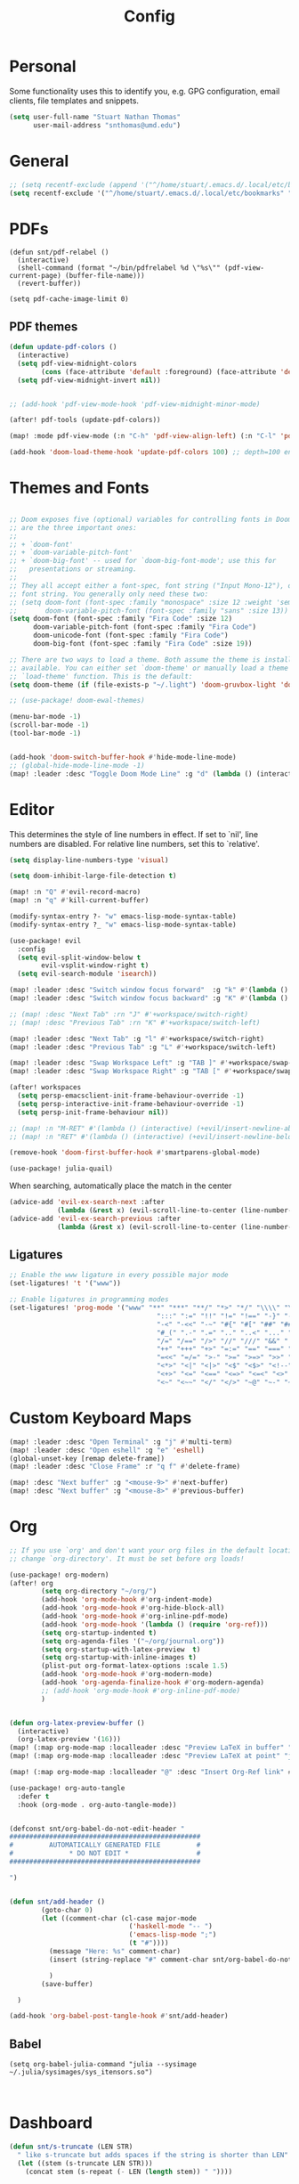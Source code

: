:PROPERTIES:
:header-args: :results silent :tangle config.el
:END:
#+title: Config
#+STARTUP: fold

* Personal
Some functionality uses this to identify you, e.g. GPG configuration, email clients, file templates and snippets.
#+BEGIN_SRC emacs-lisp
(setq user-full-name "Stuart Nathan Thomas"
      user-mail-address "snthomas@umd.edu")
#+END_SRC

* General
#+begin_src emacs-lisp
;; (setq recentf-exclude (append '("^/home/stuart/.emacs.d/.local/etc/bookmarks" "^/home/stuart/.emacs.d/.local/etc/workspaces/autosave") recentf-exclude))
(setq recentf-exclude '("^/home/stuart/.emacs.d/.local/etc/bookmarks" "^/home/stuart/.emacs.d/.local/etc/workspaces/autosave"))
#+end_src

* PDFs
#+begin_src elisp
(defun snt/pdf-relabel ()
  (interactive)
  (shell-command (format "~/bin/pdfrelabel %d \"%s\"" (pdf-view-current-page) (buffer-file-name)))
  (revert-buffer))

(setq pdf-cache-image-limit 0)
#+end_src

** PDF themes
#+BEGIN_SRC emacs-lisp
(defun update-pdf-colors ()
  (interactive)
  (setq pdf-view-midnight-colors
        (cons (face-attribute 'default :foreground) (face-attribute 'default :background)))
  (setq pdf-view-midnight-invert nil))


;; (add-hook 'pdf-view-mode-hook 'pdf-view-midnight-minor-mode)

(after! pdf-tools (update-pdf-colors))

(map! :mode pdf-view-mode (:n "C-h" 'pdf-view-align-left) (:n "C-l" 'pdf-view-align-right))

(add-hook 'doom-load-theme-hook 'update-pdf-colors 100) ;; depth=100 ensure last
#+END_SRC

* Themes and Fonts
#+BEGIN_SRC emacs-lisp

;; Doom exposes five (optional) variables for controlling fonts in Doom. Here
;; are the three important ones:
;;
;; + `doom-font'
;; + `doom-variable-pitch-font'
;; + `doom-big-font' -- used for `doom-big-font-mode'; use this for
;;   presentations or streaming.
;;
;; They all accept either a font-spec, font string ("Input Mono-12"), or xlfd
;; font string. You generally only need these two:
;; (setq doom-font (font-spec :family "monospace" :size 12 :weight 'semi-light)
;;       doom-variable-pitch-font (font-spec :family "sans" :size 13))
(setq doom-font (font-spec :family "Fira Code" :size 12)
      doom-variable-pitch-font (font-spec :family "Fira Code")
      doom-unicode-font (font-spec :family "Fira Code")
      doom-big-font (font-spec :family "Fira Code" :size 19))

;; There are two ways to load a theme. Both assume the theme is installed and
;; available. You can either set `doom-theme' or manually load a theme with the
;; `load-theme' function. This is the default:
(setq doom-theme (if (file-exists-p "~/.light") 'doom-gruvbox-light 'doom-gruvbox))

;; (use-package! doom-ewal-themes)

(menu-bar-mode -1)
(scroll-bar-mode -1)
(tool-bar-mode -1)


(add-hook 'doom-switch-buffer-hook #'hide-mode-line-mode)
;; (global-hide-mode-line-mode -1)
(map! :leader :desc "Toggle Doom Mode Line" :g "d" (lambda () (interactive) (global-hide-mode-line-mode 'toggle)))
#+END_SRC

* Editor
This determines the style of line numbers in effect. If set to `nil', line numbers are disabled. For relative line numbers, set this to `relative'.
#+begin_src emacs-lisp
(setq display-line-numbers-type 'visual)
#+end_src

#+begin_src emacs-lisp
(setq doom-inhibit-large-file-detection t)

(map! :n "Q" #'evil-record-macro)
(map! :n "q" #'kill-current-buffer)

(modify-syntax-entry ?- "w" emacs-lisp-mode-syntax-table)
(modify-syntax-entry ?_ "w" emacs-lisp-mode-syntax-table)

(use-package! evil
  :config
  (setq evil-split-window-below t
        evil-vsplit-window-right t)
  (setq evil-search-module 'isearch))

(map! :leader :desc "Switch window focus forward"  :g "k" #'(lambda () (interactive) (other-window  1)))
(map! :leader :desc "Switch window focus backward" :g "K" #'(lambda () (interactive) (other-window -1)))

;; (map! :desc "Next Tab" :rn "J" #'+workspace/switch-right)
;; (map! :desc "Previous Tab" :rn "K" #'+workspace/switch-left)

(map! :leader :desc "Next Tab" :g "l" #'+workspace/switch-right)
(map! :leader :desc "Previous Tab" :g "L" #'+workspace/switch-left)

(map! :leader :desc "Swap Workspace Left" :g "TAB ]" #'+workspace/swap-right)
(map! :leader :desc "Swap Workspace Right" :g "TAB [" #'+workspace/swap-left)

(after! workspaces
  (setq persp-emacsclient-init-frame-behaviour-override -1)
  (setq persp-interactive-init-frame-behaviour-override -1)
  (setq persp-init-frame-behaviour nil))

;; (map! :n "M-RET" #'(lambda () (interactive) (+evil/insert-newline-above 1) (evil-next-line)))
;; (map! :n "RET" #'(lambda () (interactive) (+evil/insert-newline-below 1) (evil-next-line)))

(remove-hook 'doom-first-buffer-hook #'smartparens-global-mode)

(use-package! julia-quail)
#+end_src

When searching, automatically place the match in the center
#+begin_src emacs-lisp
(advice-add 'evil-ex-search-next :after
            (lambda (&rest x) (evil-scroll-line-to-center (line-number-at-pos))))
(advice-add 'evil-ex-search-previous :after
            (lambda (&rest x) (evil-scroll-line-to-center (line-number-at-pos))))
#+end_src

** Ligatures
#+begin_src emacs-lisp
;; Enable the www ligature in every possible major mode
(set-ligatures! 't '("www"))

;; Enable ligatures in programming modes
(set-ligatures! 'prog-mode '("www" "**" "***" "**/" "*>" "*/" "\\\\" "\\\\\\" "{-" "::"
                                     ":::" ":=" "!!" "!=" "!==" "-}" "----" "-->" "->" "->>"
                                     "-<" "-<<" "-~" "#{" "#[" "##" "###" "####" "#(" "#?" "#_"
                                     "#_(" ".-" ".=" ".." "..<" "..." "?=" "??" ";;" "/*" "/**"
                                     "/=" "/==" "/>" "//" "///" "&&" "||" "||=" "|=" "|>" "^=" "$>"
                                     "++" "+++" "+>" "=:=" "==" "===" "==>" "=>" "=>>" "<="
                                     "=<<" "=/=" ">-" ">=" ">=>" ">>" ">>-" ">>=" ">>>" "<*"
                                     "<*>" "<|" "<|>" "<$" "<$>" "<!--" "<-" "<--" "<->" "<+"
                                     "<+>" "<=" "<==" "<=>" "<=<" "<>" "<<" "<<-" "<<=" "<<<"
                                     "<~" "<~~" "</" "</>" "~@" "~-" "~>" "~~" "~~>" "%%"))
#+end_src

* Custom Keyboard Maps
#+BEGIN_SRC emacs-lisp
(map! :leader :desc "Open Terminal" :g "j" #'multi-term)
(map! :leader :desc "Open eshell" :g "e" 'eshell)
(global-unset-key [remap delete-frame])
(map! :leader :desc "Close Frame" :r "q f" #'delete-frame)

(map! :desc "Next buffer" :g "<mouse-9>" #'next-buffer)
(map! :desc "Next buffer" :g "<mouse-8>" #'previous-buffer)
#+END_SRC

* Org
#+BEGIN_SRC emacs-lisp
;; If you use `org' and don't want your org files in the default location below,
;; change `org-directory'. It must be set before org loads!

(use-package! org-modern)
(after! org
        (setq org-directory "~/org/")
        (add-hook 'org-mode-hook #'org-indent-mode)
        (add-hook 'org-mode-hook #'org-hide-block-all)
        (add-hook 'org-mode-hook #'org-inline-pdf-mode)
        (add-hook 'org-mode-hook '(lambda () (require 'org-ref)))
        (setq org-startup-indented t)
        (setq org-agenda-files '("~/org/journal.org"))
        (setq org-startup-with-latex-preview  t)
        (setq org-startup-with-inline-images t)
        (plist-put org-format-latex-options :scale 1.5)
        (add-hook 'org-mode-hook #'org-modern-mode)
        (add-hook 'org-agenda-finalize-hook #'org-modern-agenda)
        ;; (add-hook 'org-mode-hook #'org-inline-pdf-mode)
        )


(defun org-latex-preview-buffer ()
  (interactive)
  (org-latex-preview '(16)))
(map! (:map org-mode-map :localleader :desc "Preview LaTeX in buffer" "L" #'org-latex-preview-buffer))
(map! (:map org-mode-map :localleader :desc "Preview LaTeX at point" "j" #'org-latex-preview))

(map! (:map org-mode-map :localleader "@" :desc "Insert Org-Ref link" #'org-ref-insert-link))

(use-package! org-auto-tangle
  :defer t
  :hook (org-mode . org-auto-tangle-mode))


(defconst snt/org-babel-do-not-edit-header "
################################################
#         AUTOMATICALLY GENERATED FILE         #
#              * DO NOT EDIT *                 #
################################################

")


(defun snt/add-header ()
        (goto-char 0)
        (let ((comment-char (cl-case major-mode
                              ('haskell-mode "-- ")
                              ('emacs-lisp-mode ";")
                              (t "#"))))
          (message "Here: %s" comment-char)
          (insert (string-replace "#" comment-char snt/org-babel-do-not-edit-header))

          )
        (save-buffer)

  )

(add-hook 'org-babel-post-tangle-hook #'snt/add-header)
#+END_SRC

** Babel
#+begin_src elisp
(setq org-babel-julia-command "julia --sysimage ~/.julia/sysimages/sys_itensors.so")


#+end_src

* Dashboard
#+BEGIN_SRC emacs-lisp
(defun snt/s-truncate (LEN STR)
  " like s-truncate but adds spaces if the string is shorter than LEN"
  (let ((stem (s-truncate LEN STR)))
    (concat stem (s-repeat (- LEN (length stem)) " "))))

(defun snt/parse-msg (msg)
    (let ((subject (plist-get msg :subject))
          (from (plist-get (car (plist-get msg :from)) :name)))
      (concat (snt/s-truncate 20 from) " | " (snt/s-truncate 50 subject))))

(defun snt/get-new-msgs ()
  (let ((output (car (read-from-string (concat "(" (shell-command-to-string "mu find flag:unread --format=sexp") ")")))))
    (if (listp (car output)) output '())))


(defun snt/dashboard-insert-mail (list-size)
    (let ((data (snt/get-new-msgs)))
        (dashboard-insert-section
            "Mail"
            ;; (butlast msgs (- (length msgs) list-size))
            (butlast data (- (length data) list-size))
            list-size
            'mail
            "m"
            `(lambda (&rest _) (mu4e-view-message-with-message-id (plist-get ',el :message-id)))
            (format "%s" (snt/parse-msg el)))))


  (use-package! dashboard
    :init      ;; tweak dashboard config before loading it
    (setq dashboard-set-heading-icons t)
    (setq dashboard-set-file-icons t)
    ;; (setq dashboard-set-heading-icons nil)
    ;; (setq dashboard-set-file-icons nil)
    ;; (setq dashboard-banner-logo-title "\nKEYBINDINGS:\nOpen dired file manager  (SPC .)\nOpen buffer list         (SPC b i)\nFind recent files        (SPC f r)\nOpen the eshell          (SPC e s)\nToggle big font mode     (SPC t b)")
    ;;(setq dashboard-startup-banner 'logo) ;; use standard emacs logo as banner
    (setq dashboard-item-names '(("Recent Files:" . "Recently opened files:")
			         ("Agenda:" . "Things to do:")
			         ("Projects:" . "Recent Projects:")))
    (setq dashboard-startup-banner (concat doom-private-dir "doom-emacs-dash.png"))  ;; use custom image as banner
    (setq dashboard-banner-logo-title nil)

    (setq dashboard-center-content t) ;; set to 't' for centered content
    (setq dashboard-items
          '(
            (recents . 10)
            (projects . 5)
            (agenda . 15)
            (mail . 5)))

    (setq dashboard-match-agenda-entry "/+TODO")
    (setq dashboard-agenda-time-string-format "%a, %b %d")
    (setq dashboard-agenda-time-string-format "%a, %b %d")
    (setq dashboard-agenda-prefix-format "(%(projectile-project-name)) %i %-12:c %s ")
    (setq dashboard-agenda-sort-strategy '(time-up todo-state-up))
    :config
    (dashboard-modify-heading-icons '((mail . "mail")))
    (add-to-list 'dashboard-item-generators  '(mail . snt/dashboard-insert-mail))
    (dashboard-setup-startup-hook)
    (setq dashboard-set-footer nil)
    (setq dashboard-force-refresh t)
    (setq dashboard-set-init-info nil)
    (setq dashboard-filter-agenda-entry 'dashboard-filter-agenda-by-todo)
                                        ;(add-hook 'dashboard-mode-hook #'dashboard-refresh-buffer)
    ;; (dashboard-modify-heading-icons '((recents . "file-text")
    ;;     			      (bookmarks . "book")))
    (push (lambda (f)
	    (with-selected-frame  f (dashboard-refresh-buffer)))
	  after-make-frame-functions)
    (setq doom-fallback-buffer-name "*dashboard*"))

#+END_SRC

#+RESULTS:
: t

* Mu4e
#+BEGIN_SRC emacs-lisp
(after! mu4e
  (set-email-account!
   "umd"
   '((mu4e-sent-folder       . "/umd/[Gmail]/Sent Mail")
     (mu4e-drafts-folder       . "/umd/[Gmail]/Drafts")
     (mu4e-trash-folder      . "/umd/[Gmail]/Bin")
     (smtpmail-smtp-user     . "snthomas@umd.edu"))
   t)

  (setq org-msg-signature "

,#+begin_signature
Best wishes, \\\\
Stuart Thomas (he/him) \\\\
snthomas@umd.edu \\\\
+1 (407) 701-7788
,#+end_signature")


  (setq mu4e-get-mail-command "mbsync umd"
        ;; get emails and index every 5 minutes
        mu4e-update-interval 300
        ;; send emails with format=flowed
        mu4e-compose-format-flowed t
        ;; don't need to run cleanup after indexing for gmail
        mu4e-index-cleanup t
        mu4e-index-lazy-check nil)
  ;; more sensible date format
  ;; (mu4e-headers-date-format "%d.%m.%y")
  (after! auth-source (setq auth-sources (nreverse auth-sources)))
  ;; tell message-mode how to send mail
  (setq message-send-mail-function 'smtpmail-send-it)
  ;; if our mail server lives at smtp.example.org; if you have a local
  ;; mail-server, simply use 'localhost' here.
  (setq smtpmail-smtp-server "smtp.google.com")


  (defvar my-mu4e-account-alist
    '(("umd"
       (mu4e-sent-folder "/umd/[Gmail]/Sent Mail")
       (user-mail-address "snthomas@umd.edu")
       (smtpmail-smtp-user "snthomas@umd.edu")
       (smtpmail-local-domain "gmail.com")
       (smtpmail-default-smtp-server "smtp.gmail.com")
       (smtpmail-smtp-server "smtp.gmail.com")
       (smtpmail-smtp-service 587)
       )
      ;; Include any other accounts here ...
      ))

  ;; (setq mu4e-compose-context-policy 'pick-first)
  (defun my-mu4e-set-account ()
    "Set the account for composing a message.
    This function is taken from:
        https://www.djcbsoftware.nl/code/mu/mu4e/Multiple-accounts.html"
    (let* ((account
            (if mu4e-compose-parent-message
                (let ((maildir (mu4e-message-field mu4e-compose-parent-message :maildir)))
                  (string-match "/\\(.*?\\)/" maildir)
                  (match-string 1 maildir))
              (completing-read (format "Compose with account: (%s) "
                                       (mapconcat #'(lambda (var) (car var))
                                                  my-mu4e-account-alist "/"))
                               (mapcar #'(lambda (var) (car var)) my-mu4e-account-alist)
                               nil t nil nil (caar my-mu4e-account-alist))))
           (account-vars (cdr (assoc account my-mu4e-account-alist))))
      (if account-vars
          (mapc #'(lambda (var)
                    (set (car var) (cadr var)))
                account-vars)
        (error "No email account found"))))
  (add-hook 'mu4e-compose-pre-hook 'my-mu4e-set-account)
  (mu4e-update-mail-and-index t))

(require 'mu4e)
#+END_SRC

Show images by default
#+begin_src emacs-lisp
(setq gnus-blocked-images nil)
#+end_src

Change keybinding to `mu4e`, not the doom wrapper.
Disable Main Menu by going directly to inbox
#+begin_src emacs-lisp
;; (add-hook 'mu4e-main-mode-hook #'(lambda () (mu4e~headers-jump-to-maildir "/umd/INBOX")))
(remove-hook 'mu4e-main-mode-hook #'evil-collection-mu4e-update-main-view)
(remove-hook 'mu4e-main-mode-hook #'+mu4e-init-h)

(map! :leader :desc "Open Mu4e" :g "o m" '(lambda () (interactive) (mu4e t) (mu4e~headers-jump-to-maildir "/umd/INBOX")))
(map! :desc "Quit Mu4e" :map mu4e-headers-mode-map :n "q" 'mu4e-view-quit)
#+end_src

* LaTeX
#+BEGIN_SRC emacs-lisp

(map! :desc "Search forward in PDF" :n "g P" #'pdf-sync-forward-search)

(after! tex-mode
        (add-to-list 'tex--prettify-symbols-alist '("\\left(" . 10222))
        (add-to-list 'tex--prettify-symbols-alist '("\\right)" . 10223))
        (add-to-list 'tex--prettify-symbols-alist '("\\sqrt" . 08730))
        (add-to-list 'tex--prettify-symbols-alist '("\\sqrt" . 08730)))

(setq org-latex-src-block-backend 'listings)
(after! cdlatex
  (setq cdlatex-takeover-subsuperscript 'nil)
  (setq cdlatex-takeover-parenthesis 'nil))

(map! :i "C-(" (lambda ()
                (interactive)
                (insert "\\left(  \\right)")
                (if (eq (point) (line-end-position))
                        (evil-backward-char 7)
                        (evil-backward-char 8))))
;; (use-package! org-latex-impatient
;;   :defer t
;;   :hook (org-mode . org-latex-impatient-mode)
;;   :init
;;   (setq org-latex-impatient-tex2svg-bin
;;         ;; location of tex2svg executable
;;         "~/node_modules/mathjax-node-cli/bin/tex2svg"))

(setq LaTeX-default-environment "equation")
(add-hook 'TeX-after-compilation-finished-functions #'TeX-revert-document-buffer)

(setq TeX-arg-right-insert-p nil)
(setq TeX-electric-sub-and-superscript nil)
#+END_SRC

Make sure PDF Tools is the first viewing option on the list
#+BEGIN_SRC emacs-lisp
(after! tex
    (push '(output-pdf "PDF Tools") TeX-view-program-selection))
#+END_SRC

* Bibliography
#+BEGIN_SRC emacs-lisp

(setq bibtex-completion-pdf-field "File")

(defun my/bibtex-open-pdf (url &optional other)
  (message "Loading PDF...")
  (open-link url (concat (file-name-as-directory bibtex-completion-library-path) key ".pdf")))

(setq bibtex-completion-browser-function 'my/bibtex-open-pdf)


(defun my/find-bib ()
  (interactive)
  (let ((root (projectile-acquire-root)))
    (setq bibtex-completion-library-path (concat root "references")
          bibtex-completion-bibliography (concat root "bib.bib"))))

(defun my/open-bib ()
  (interactive)
  (my/find-bib)
  (helm-bibtex-with-local-bibliography))

(map! :leader :desc "Open helm-bibtex" :g "z" 'my/open-bib)

(setq bibtex-autokey-titlewords 0)
(setq bibtex-autokey-titleword-length 0)
(setq bibtex-autokey-year-title-separator "")
(setq bibtex-autokey-year-length 4)
(setq biblio-bibtex-use-autokey t)


 (setq bibtex-completion-fallback-options '(
  ("CrossRef                                  (biblio.el)" lambda
  (search-expression)
  (biblio-lookup #'biblio-crossref-backend search-expression))
 ("arXiv                                     (biblio.el)" lambda
  (search-expression)
  (biblio-lookup #'biblio-arxiv-backend search-expression))
 ;; ("DBLP (computer science bibliography)      (biblio.el)" lambda
 ;;  (search-expression)
 ;;  (biblio--lookup-1 #'biblio-dblp-backend search-expression))
 ;; ("HAL (French open archive)                 (biblio.el)" lambda
 ;;  (search-expression)
 ;;  (biblio--lookup-1 #'biblio-hal-backend search-expression))
 ("IEEE                                      (biblio.el)" lambda
  (search-expression)
  (biblio--lookup-1 #'biblio-ieee-backend search-expression))
 ("Google Scholar                            (web)" . "https://scholar.google.co.uk/scholar?q=%s")
 ;; ("Pubmed                                    (web)" . "https://www.ncbi.nlm.nih.gov/pubmed/?term=%s")
 ;; ("Bodleian Library                          (web)" . "http://solo.bodleian.ox.ac.uk/primo_library/libweb/action/search.do?vl(freeText0)=%s&fn=search&tab=all")
 ;; ("Library of Congress                       (web)" . "https://www.loc.gov/search/?q=%s&all=true&st=list")
 ;; ("Deutsche Nationalbibliothek               (web)" . "https://portal.dnb.de/opac.htm?query=%s")
 ;; ("British National Library                  (web)" . "http://explore.bl.uk/primo_library/libweb/action/search.do?&vl(freeText0)=%s&fn=search")
 ;; ("Bibliothèque nationale de France          (web)" . "http://catalogue.bnf.fr/servlet/RechercheEquation?host=catalogue?historique1=Recherche+par+mots+de+la+notice&niveau1=1&url1=/jsp/recherchemots_simple.jsp?host=catalogue&maxNiveau=1&categorieRecherche=RechercheMotsSimple&NomPageJSP=/jsp/recherchemots_simple.jsp?host=catalogue&RechercheMotsSimpleAsauvegarder=0&ecranRechercheMot=/jsp/recherchemots_simple.jsp&resultatsParPage=20&x=40&y=22&nbElementsHDJ=6&nbElementsRDJ=7&nbElementsRCL=12&FondsNumerise=M&CollectionHautdejardin=TVXZROM&HDJ_DAV=R&HDJ_D2=V&HDJ_D1=T&HDJ_D3=X&HDJ_D4=Z&HDJ_SRB=O&CollectionRezdejardin=UWY1SPQM&RDJ_DAV=S&RDJ_D2=W&RDJ_D1=U&RDJ_D3=Y&RDJ_D4=1&RDJ_SRB=P&RDJ_RLR=Q&RICHELIEU_AUTRE=ABCDEEGIKLJ&RCL_D1=A&RCL_D2=K&RCL_D3=D&RCL_D4=E&RCL_D5=E&RCL_D6=C&RCL_D7=B&RCL_D8=J&RCL_D9=G&RCL_D10=I&RCL_D11=L&ARSENAL=H&LivrePeriodique=IP&partitions=C&images_fixes=F&son=S&images_animees=N&Disquette_cederoms=E&multimedia=M&cartes_plans=D&manuscrits=BT&monnaies_medailles_objets=JO&salle_spectacle=V&Monographie_TN=M&Periodique_TN=S&Recueil_TN=R&CollectionEditorial_TN=C&Ensemble_TN=E&Spectacle_TN=A&NoticeB=%s")
 ;; ("Gallica Bibliothèque Numérique            (web)" . "http://gallica.bnf.fr/Search?q=%s")

 ))
#+END_SRC


Auto import
#+begin_src emacs-lisp
(defconst project-bib-org-file "bib.org")
(defconst project-references-directory "references")
(defun get-citation-from-doi (doi)
   (shell-command-to-string (concat "doi -nd " doi)))

(defun save-pdf-to-bib (pdf-path)
  (clear-minibuffer-message)
   (let* (
    (project (projectile-acquire-root))
    (doi (doi-of-pdf pdf-path))
    (citation (get-citation-from-doi doi))
    (_ (string-match "@\\(\\w*\\){\\(.*\\),\n" citation))
    (key (message (match-string 2 citation)))
    (insert-text (concat "\n" (read-string "Description: ") "\n#+begin_src bibtex\n" citation "\n#+end_src\n"))
    (bib-file (concat project project-bib-org-file))
    (new-pdf-path (concat project project-references-directory "/" key ".pdf")))

     (find-file bib-file)
     (goto-char (point-max))
     (insert insert-text)
     ;; ( append-to-file insert-text nil  )
     (rename-file pdf-path)))
#+end_src

#+begin_src emacs-lisp

(let ((citation (get-citation-from-doi "10.1103/physrevb.108.155404")))
  (string-match "@\\(\\w*\\){\\(.*\\),\n" citation)
)
#+end_src


* DOI System
#+BEGIN_SRC emacs-lisp
(defconst doi-regex "10\\.[0-9]\\{4,5\\}\\/[^;, {}\"]+")
(defun my/doi-to-reference ()
  (interactive)
  (let ((line (thing-at-point 'line t))
        (is-bibtex-block-p (string-equal (car (org-babel-get-src-block-info)) "bibtex")))
    (string-match doi-regex line)
    (let ((doi (match-string 0 line)))
      (kill-whole-line)
      (unless is-bibtex-block-p
        (insert "#+begin_src bibtex\n\n#+end_src")
        (previous-line))
      (biblio-doi-insert-bibtex doi)
      )))

(map! (:map bibtex-mode-map :localleader "D" :desc "Replace DOI in line with Bibtex reference" #'my/doi-to-reference))
(map! (:map org-mode-map :localleader "D" :desc "Replace DOI in line with Bibtex reference" #'my/doi-to-reference))

(defconst stumacs-urls-to-avoid '("scitation" "link.aps.org/article/"))
;; (defconst stumacs-urls-to-avoid '())
(defconst stumacs-url-retrieve-timeout 15)

;; returns t if retrieved successfully
(defun display-pdf (url &optional fname)
  (message (concat "Retrieving " url))
  (unless (-any? (lambda (m) (string-match-p m url)) stumacs-urls-to-avoid)
    (message "%s" (concat "Trying " url))
    (let* ((buffer (url-retrieve-synchronously url nil nil stumacs-url-retrieve-timeout))
           (filename (if fname fname (make-temp-file "stumacs" nil ".pdf")))
           (response-code (and buffer  (url-http-symbol-value-in-buffer 'url-http-response-status buffer))))
      (message "Returned code %s" response-code)
      (when (equal 200 response-code)
        (message "Successfully retrieved PDF")
        (with-current-buffer buffer
            (goto-char (point-min))
            (re-search-forward "^$")
            (write-region (+ (point) 1) (point-max) filename)) ;; add point to fix scroll bug
        (find-file filename)
        t))))

(defun callback (status &optional fname)
  "Uri callback.
STATUS: the status"
  ;; remove headers
  (message "Received search results...")
  (message status)
  (goto-char url-http-end-of-headers)
  ;; (print status)
  ;; (print (plist-get status :error))
  (let* ((json (json-read))
         (pdf-links (cdr (assoc 'link (assoc 'message json))) ))
    (advice-add 'url-http-handle-authentication :around #'ignore)
    (catch 'success
      (seq-doseq (link pdf-links)
        (let ((url (cdr (assoc 'URL link))))
           (message "%s" (concat "Trying " url))
          (if (display-pdf url fname) (throw 'success t))))
      (message "Unsuccessful"))
  (advice-remove 'url-http-handle-authentication #'ignore)))

(defun change-url (url)
  (cond
    ((string-match "https:\\/\\/api.elsevier.com\\/content\\/article\\/PII:\\(S[0-9]+\\)" url) (format "https://www.sciencedirect.com/science/article/pii/%s/pdfft" (match-string 1 url)))
    (t url)))

(defun open-doi (doi &optional fname)
  (interactive "sDOI: ")
  (message "Opening DOI: %s" doi)
  (url-retrieve (url-encode-url (change-url (format "http://api.crossref.org/v1/works/%s\n" doi))) 'callback (list fname) t t))

(defun open-arxiv (arxivid &optional fname)
  (interactive "sArXiv Id: ")
  (message "Opening ArXiv article: %s" arxivid)
  (display-pdf (format "https://arxiv.org/pdf/%s.pdf" arxivid) fname))


(defun open-link (uri &optional fname default-open-function)
  "Open a doi link.
 URI: the uri"
  (interactive "sURI: ")
  (message "Opening link: %s" uri)
  (unless default-open-function (setq default-open-function #'browse-url-default-browser))
  (cond
        ((string-match "arxiv[:.]\\([0-9]\\{4\\}\\.[0-9]\\{4,5\\}\\(v[0-9]+\\)*\\)$" uri) (open-arxiv (match-string 1 uri) fname)) ;; new style, DOI
        ((string-match "arxiv[:.]\\([-a-z]+\\/[0-9]\\{7\\}\\(v[0-9]+\\)*\\)$" uri) (open-arxiv (match-string 1 uri) fname)) ;;old style, DOI
        ((string-match "arxiv\\.org\\/\\(abs\\|pdf\\)\\/\\([0-9]\\{4,5\\}\\.[0-9]\\{5\\}\\(v[0-9]+\\)*\\)" uri) (open-arxiv (match-string 2 uri) fname)) ;; new style, url
        ((string-match "arxiv\\.org\\/\\(abs\\|pdf\\)\\/\\([-a-z]+\\/[0-9]\\{7\\}\\(v[0-9]+\\)*\\)" uri) (open-arxiv (match-string 2 uri) fname)) ;; old style, url
        ((string-match doi-regex uri) (open-doi (match-string 0 uri) fname))
        ( t (funcall default-open-function uri))))

(setq pdf-links-browse-uri-function 'open-link)
(url-handler-mode 1)

(setq browse-url-browser-function #'open-link)
#+END_SRC

Capture and Arxiv open
#+begin_src emacs-lisp
(org-link-set-parameters "pdf"
                         :store #'org-pdf-store-link)

(org-link-set-parameters "arxiv"
                         :follow #'org-arxiv-open
                         :export #'org-arxiv-export)


(defun doi-of-pdf (filename)
    (let* ((res (shell-command-to-string (concat "pdf2doi " filename))))
        (nth 1 (string-split res " " t))))


(defun org-pdf-store-link ()
  "Store a link to a man page."
  (when (memq major-mode '(pdf-view-mode))
    (let ((doi (doi-of-pdf (buffer-file-name))))
      (if (string-equal (car (string-split doi "/")) "10.48550")
        (org-link-store-props
            :type "arxiv"
            :link  (concat "arxiv:" (substring doi 15)))
        (org-link-store-props
            :type "doi"
            :link  (concat "doi:" doi ))))))


(defun org-arxiv-open (path _)
  (open-arxiv path))

(defun org-arxiv-export (link description format _)
  (let ((path (format "http://arxiv.org/abs/%s" link))
        (desc (or description link)))
    (pcase format
      (`html (format "<a target=\"_blank\" href=\"%s\">%s</a>" path desc))
      (`latex (format "\\href{%s}{%s}" path desc))
      (`texinfo (format "@uref{%s,%s}" path desc))
      (`ascii (format "%s (%s)" desc path))
      (t path))))

#+end_src

* Command Line
#+BEGIN_SRC emacs-lisp
(setq conda-env-home-directory "/opt/miniforge3")
(setq conda-anaconda-home "/opt/miniforge3")

(defun set-exec-path-from-shell-PATH ()
  "Set up Emacs' `exec-path' and PATH environment variable to match
that used by the user's shell.

This is particularly useful under Mac OS X and macOS, where GUI
apps are not started from a shell."
  (interactive)
  (let ((path-from-shell (replace-regexp-in-string
              "[ \t\n]*$" "" (shell-command-to-string
                      "$SHELL --login -i -c 'echo $PATH'"
                            ))))
    (setenv "PATH" path-from-shell)
    (setq exec-path (split-string path-from-shell path-separator))))

(set-exec-path-from-shell-PATH)

#+END_SRC

** Julia REPL
#+BEGIN_SRC emacs-lisp
;; https://emacs.stackexchange.com/questions/18775/how-to-get-a-fully-functional-julia-repl-in-emacs
(defun my/julia-repl ()
  "Runs Julia in a screen session in a `term' buffer."
  (interactive)
  (require 'term)
  ;; (let ((termbuf (apply 'make-term "Julia REPL" "screen" nil (split-string-and-unquote "arch -x86_64 /usr/local/bin/julia"))))
  (let ((termbuf (apply 'make-term "Julia REPL" "screen" nil (split-string-and-unquote "/Applications/Julia-1.8.app/Contents/Resources/julia/bin/julia --sysimage /Users/stuart/.julia/sysimages/sys_itensors.so"))))
    (set-buffer termbuf)
    (term-mode)
    (term-char-mode)
    (switch-to-buffer termbuf)))

(setq term-escape-char [24])

(setq term-scroll-to-bottom-on-output t)


(defvar ob-julia-prompt "julia>")
(defvar my/ob-julia-end-of-input nil)
;; (after! ob-julia
;;   (defun org-babel-execute:julia (body params)
;;     (let* ((buffname (cdr (assoc :session params)))
;;            (proc (get-process (replace-regexp-in-string "\*" "" buffname)))
;;            (sendstr (concat " \n" (dired-replace-in-string "\n" "\e\n " body) "\n"))
;;            (buffersize 100)
;;            (cursor 0))
;;       (with-current-buffer (get-buffer buffname) (evil-insert 1))
;;       (while (< cursor (length sendstr))
;;         (term-send-string buffname (substring sendstr cursor (min (length sendstr) (+ cursor buffersize))))
;;         (setq cursor (+ cursor buffersize))
;;         (sleep-for 0.))
;;       (setq my/ob-julia-end-of-input (point)))))
(require 'vterm)
(use-package! ob-julia-vterm)
(add-to-list 'org-babel-load-languages '(julia-vterm . t))
(add-to-list 'org-babel-load-languages '(bibtex . t))
(org-babel-do-load-languages 'org-babel-load-languages org-babel-load-languages)

(after! ob-julia
    (defalias 'org-babel-execute:julia 'org-babel-execute:julia-vterm))

(defun org-babel-execute:bibtex (BODY PARAMS)
  (open-link BODY)
  nil)


;; (defun my/ob-julia-callback (arg)
;;   (print arg)
;;   (seq-doseq (buff my/waiting-buffers)
;;     (with-current-buffer (get-buffer "*Julia REPL*")
;;       (beginning-of-line)
;;       (if (not (string-equal ob-julia-prompt (replace-regexp-in-string "[ \t\n]*\\'" "" (buffer-substring (point) (point-max)))))
;;         (message "Done!")
;;         (setq my/waiting-buffers (remove buff my/waiting-buffers))))))

(add-hook 'julia-mode-hook (lambda () (set-input-method 'julia)))

;; (add-to-list window-buffer-change-functions 'my/ob-julia-callback)
;; (setq window-buffer-change-functions '(my/ob-julia-callback doom-run-switch-buffer-hooks-h))
;;

#+END_SRC

* Flyspell
#+BEGIN_SRC emacs-lisp
(after! flycheck
        (setq flycheck-check-syntax-automatically (delq 'idle-change flycheck-check-syntax-automatically))) ;; this conflicts with tramp
#+END_SRC

#+RESULTS:
| TeX-revert-document-buffer |

* ElFeed
#+BEGIN_SRC emacs-lisp
(setq rmh-elfeed-org-files '("~/org/elfeed.org"))
(add-hook! 'elfeed-search-mode-hook 'elfeed-update)
(after! elfeed
  ;; (setq elfeed-search-filter "+arxiv"))
   (setq elfeed-search-filter "@1-day-ago +arxiv"))

(map! :leader :desc "Open Elfeed" :g "o x" '=rss)

;; (defun my/link-advice (oldbrowse link)
;;   (interactive)
;;   (open-link link nil oldbrowse))
;; (advice-add 'browse-url :around 'my/link-advice)
#+END_SRC

Add authors to elfeed (see https://cundy.me/post/elfeed/)
#+BEGIN_SRC emacs-lisp
(defun concatenate-authors (authors-list)
  "Given AUTHORS-LIST, list of plists; return string of all authors
concatenated."
  (mapconcat
   (lambda (author) (plist-get author :name))
   authors-list ", "))

(defun my-search-print-fn (entry)
  "Print ENTRY to the buffer."
  (let* ((date (elfeed-search-format-date (elfeed-entry-date entry)))
	 (title (or (elfeed-meta entry :title)
		    (elfeed-entry-title entry) ""))
	 (title-faces (elfeed-search--faces (elfeed-entry-tags entry)))
	 (feed (elfeed-entry-feed entry))
	 (feed-title
	  (when feed
	    (or (elfeed-meta feed :title) (elfeed-feed-title feed))))
	 (entry-authors (concatenate-authors
			 (elfeed-meta entry :authors)))
	 (tags (mapcar #'symbol-name (elfeed-entry-tags entry)))
	 (tags-str (mapconcat
		    (lambda (s) (propertize s 'face
					    'elfeed-search-tag-face))
		    tags ","))
	 (title-width (- (window-width) 10
			 elfeed-search-trailing-width))
	 (title-column (elfeed-format-column
			title (elfeed-clamp
			       elfeed-search-title-min-width
			       title-width
			       elfeed-search-title-max-width)
			:left))
	 (authors-width 135)
	 (authors-column (elfeed-format-column
			entry-authors (elfeed-clamp
			       elfeed-search-title-min-width
			       authors-width
			       131)
			:left)))

    ;; (insert (propertize date 'face 'elfeed-search-date-face) " ")

    (insert (propertize title-column
			'face title-faces 'kbd-help title) " ")

    (insert (propertize authors-column
			'face 'elfeed-search-date-face
			'kbd-help entry-authors) " ")

    ;; (when feed-title
    ;;   (insert (propertize entry-authors
    ;; 'face 'elfeed-search-feed-face) " "))

    (when entry-authors
      (insert (propertize feed-title
			  'face 'elfeed-search-feed-face) " "))

    ;; (when tags
    ;;   (insert "(" tags-str ")"))

    )
  )
(setq elfeed-search-print-entry-function #'my-search-print-fn)
#+END_SRC

* Projectile
#+begin_src emacs-lisp
(after! projectile
  (setq projectile-indexing-method 'alien)
  (setq projectile-enable-caching nil)
  (add-to-list 'projectile-other-file-alist '("tex" "pdf"))
  (add-to-list 'projectile-other-file-alist '("pdf" "tex"))
  (setq projectile-project-search-path '(("~/Projects" . 3))))
#+end_src

* Calibre
#+begin_src elisp
(use-package! calibredb
  :defer t
  :config
  (setq calibredb-root-dir "~/Library")
  (setq calibredb-format-all-the-icons t)
  (setq calibredb-db-dir (expand-file-name "metadata.db" calibredb-root-dir))
  (setq calibredb-library-alist '(("~/Library")))
  ;; (map! (:map calibredb-show-mode-map :desc "Open File" "RET" #'calibredb-find-file))
  (evil-set-initial-state 'calibre-search-mode 'motion))
  ;; (general-define-key :keymaps '(calibredb-search-mode-map calibredb-show-mode-map) "RET" 'calibredb-find-file)

(map! :leader :desc "Open Calibre" :g "o c" 'calibredb)
(map! (:after calibredb :map calibredb-search-mode-map :desc "Open File" :nm "RET" #'calibredb-find-file))
#+end_src

* Journal
#+begin_src emacs-lisp
(defun journal-new-entry ()
  "Add new entry to journal.
Add new day if necessary, otherwise, add to current day."
  (interactive)
  (find-file "~/org/journal.org")
  ;; (let* ((date (calendar-current-date))
  ;;    (year (elt date 2))
  ;;    (month (elt date 0))
  ;;    (day (elt date 1)))
  ;;   (org-datetree-find-date-create (list month day year)))
  (save-restriction
    ;; (org-narrow-to-subtree)
    (goto-char (point-max))
    (insert (format "\n* %s" (format-time-string "[%Y-%m-%d %a %H:%M] ")))))

#+end_src
